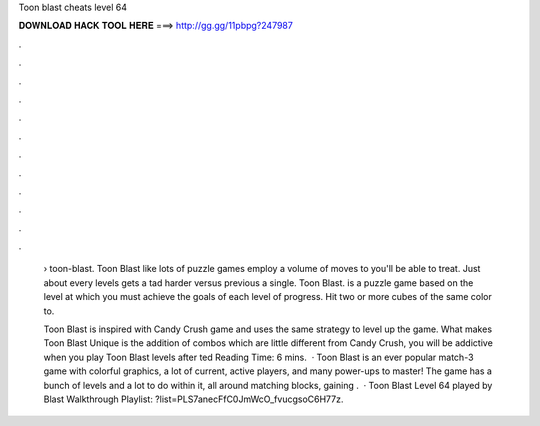 Toon blast cheats level 64



𝐃𝐎𝐖𝐍𝐋𝐎𝐀𝐃 𝐇𝐀𝐂𝐊 𝐓𝐎𝐎𝐋 𝐇𝐄𝐑𝐄 ===> http://gg.gg/11pbpg?247987



.



.



.



.



.



.



.



.



.



.



.



.

 › toon-blast. Toon Blast like lots of puzzle games employ a volume of moves to you'll be able to treat. Just about every levels gets a tad harder versus previous a single. Toon Blast. is a puzzle game based on the level at which you must achieve the goals of each level of progress. Hit two or more cubes of the same color to.
 
 Toon Blast is inspired with Candy Crush game and uses the same strategy to level up the game. What makes Toon Blast Unique is the addition of combos which are little different from Candy Crush, you will be addictive when you play Toon Blast levels after ted Reading Time: 6 mins.  · Toon Blast is an ever popular match-3 game with colorful graphics, a lot of current, active players, and many power-ups to master! The game has a bunch of levels and a lot to do within it, all around matching blocks, gaining .  · Toon Blast Level 64 played by  Blast Walkthrough Playlist: ?list=PLS7anecFfC0JmWcO_fvucgsoC6H77z.
